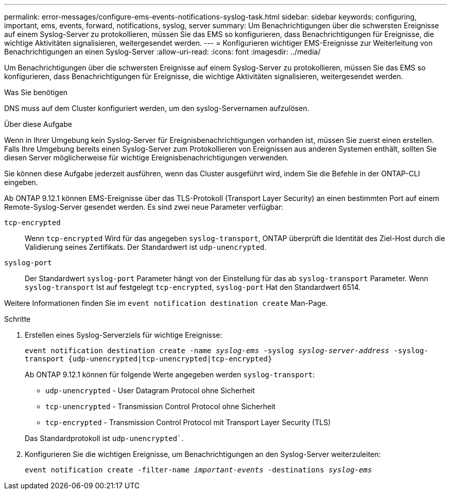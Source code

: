 ---
permalink: error-messages/configure-ems-events-notifications-syslog-task.html 
sidebar: sidebar 
keywords: configuring, important, ems, events, forward, notifications, syslog, server 
summary: Um Benachrichtigungen über die schwersten Ereignisse auf einem Syslog-Server zu protokollieren, müssen Sie das EMS so konfigurieren, dass Benachrichtigungen für Ereignisse, die wichtige Aktivitäten signalisieren, weitergesendet werden. 
---
= Konfigurieren wichtiger EMS-Ereignisse zur Weiterleitung von Benachrichtigungen an einen Syslog-Server
:allow-uri-read: 
:icons: font
:imagesdir: ../media/


[role="lead"]
Um Benachrichtigungen über die schwersten Ereignisse auf einem Syslog-Server zu protokollieren, müssen Sie das EMS so konfigurieren, dass Benachrichtigungen für Ereignisse, die wichtige Aktivitäten signalisieren, weitergesendet werden.

.Was Sie benötigen
DNS muss auf dem Cluster konfiguriert werden, um den syslog-Servernamen aufzulösen.

.Über diese Aufgabe
Wenn in Ihrer Umgebung kein Syslog-Server für Ereignisbenachrichtigungen vorhanden ist, müssen Sie zuerst einen erstellen. Falls Ihre Umgebung bereits einen Syslog-Server zum Protokollieren von Ereignissen aus anderen Systemen enthält, sollten Sie diesen Server möglicherweise für wichtige Ereignisbenachrichtigungen verwenden.

Sie können diese Aufgabe jederzeit ausführen, wenn das Cluster ausgeführt wird, indem Sie die Befehle in der ONTAP-CLI eingeben.

Ab ONTAP 9.12.1 können EMS-Ereignisse über das TLS-Protokoll (Transport Layer Security) an einen bestimmten Port auf einem Remote-Syslog-Server gesendet werden. Es sind zwei neue Parameter verfügbar:

`tcp-encrypted`:: Wenn `tcp-encrypted` Wird für das angegeben `syslog-transport`, ONTAP überprüft die Identität des Ziel-Host durch die Validierung seines Zertifikats. Der Standardwert ist `udp-unencrypted`.
`syslog-port`:: Der Standardwert `syslog-port` Parameter hängt von der Einstellung für das ab `syslog-transport` Parameter. Wenn `syslog-transport` Ist auf festgelegt `tcp-encrypted`, `syslog-port` Hat den Standardwert 6514.


Weitere Informationen finden Sie im `event notification destination create` Man-Page.

.Schritte
. Erstellen eines Syslog-Serverziels für wichtige Ereignisse:
+
`event notification destination create -name _syslog-ems_ -syslog _syslog-server-address_ -syslog-transport {udp-unencrypted|tcp-unencrypted|tcp-encrypted}`

+
Ab ONTAP 9.12.1 können für folgende Werte angegeben werden `syslog-transport`:

+
** `udp-unencrypted` - User Datagram Protocol ohne Sicherheit
** `tcp-unencrypted` - Transmission Control Protocol ohne Sicherheit
** `tcp-encrypted` - Transmission Control Protocol mit Transport Layer Security (TLS)


+
Das Standardprotokoll ist `udp-unencrypted``.

. Konfigurieren Sie die wichtigen Ereignisse, um Benachrichtigungen an den Syslog-Server weiterzuleiten:
+
`event notification create -filter-name _important-events_ -destinations _syslog-ems_`


